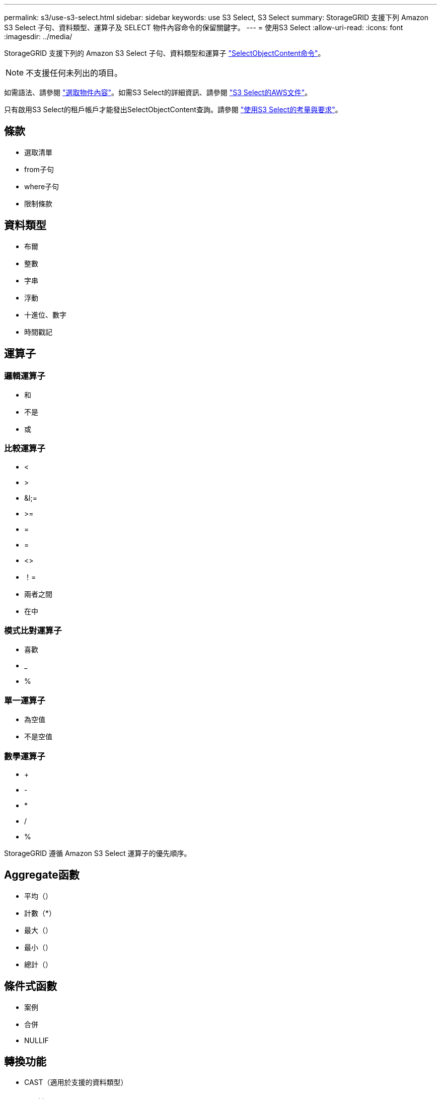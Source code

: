 ---
permalink: s3/use-s3-select.html 
sidebar: sidebar 
keywords: use S3 Select, S3 Select 
summary: StorageGRID 支援下列 Amazon S3 Select 子句、資料類型、運算子及 SELECT 物件內容命令的保留關鍵字。 
---
= 使用S3 Select
:allow-uri-read: 
:icons: font
:imagesdir: ../media/


[role="lead"]
StorageGRID 支援下列的 Amazon S3 Select 子句、資料類型和運算子 link:select-object-content.html["SelectObjectContent命令"]。


NOTE: 不支援任何未列出的項目。

如需語法、請參閱 link:select-object-content.html["選取物件內容"]。如需S3 Select的詳細資訊、請參閱 https://docs.aws.amazon.com/AmazonS3/latest/userguide/selecting-content-from-objects.html["S3 Select的AWS文件"^]。

只有啟用S3 Select的租戶帳戶才能發出SelectObjectContent查詢。請參閱 link:../admin/manage-s3-select-for-tenant-accounts.html["使用S3 Select的考量與要求"]。



== 條款

* 選取清單
* from子句
* where子句
* 限制條款




== 資料類型

* 布爾
* 整數
* 字串
* 浮動
* 十進位、數字
* 時間戳記




== 運算子



=== 邏輯運算子

* 和
* 不是
* 或




=== 比較運算子

* <
* >
* &l;=
* >=
* =
* =
* <>
* ！=
* 兩者之間
* 在中




=== 模式比對運算子

* 喜歡
* _
* %




=== 單一運算子

* 為空值
* 不是空值




=== 數學運算子

* +
* -
* *
* /
* %


StorageGRID 遵循 Amazon S3 Select 運算子的優先順序。



== Aggregate函數

* 平均（）
* 計數（*）
* 最大（）
* 最小（）
* 總計（）




== 條件式函數

* 案例
* 合併
* NULLIF




== 轉換功能

* CAST（適用於支援的資料類型）




== 日期函數

* 日期新增
* 日期_差異
* 擷取
* 至字串
* 目標時間戳記
* UTCNOW




== 字串函數

* char_length、字元長度
* 降低
* 子字串
* 修剪
* 上

